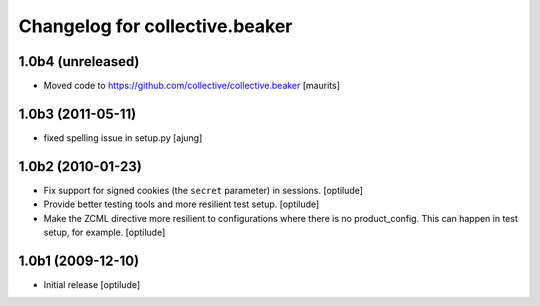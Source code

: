 Changelog for collective.beaker
===============================

1.0b4 (unreleased)
------------------

- Moved code to https://github.com/collective/collective.beaker
  [maurits]


1.0b3 (2011-05-11)
------------------

- fixed spelling issue in setup.py
  [ajung]


1.0b2 (2010-01-23)
------------------

- Fix support for signed cookies (the ``secret`` parameter) in sessions.
  [optilude]

- Provide better testing tools and more resilient test setup.
  [optilude]

- Make the ZCML directive more resilient to configurations where there is
  no product_config. This can happen in test setup, for example.
  [optilude]


1.0b1 (2009-12-10)
------------------

- Initial release
  [optilude]
